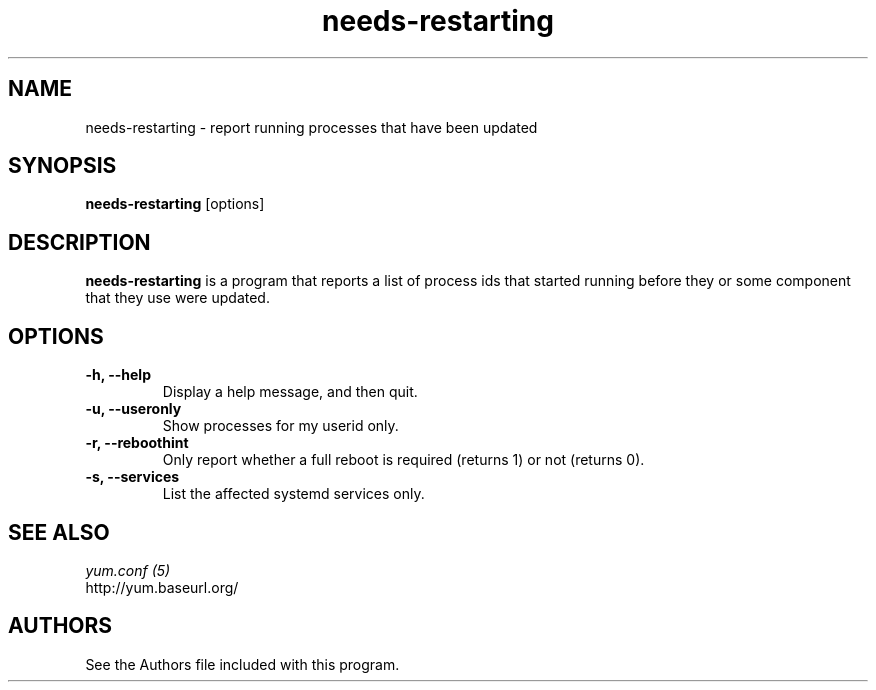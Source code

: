 .\" needs-restarting
.TH "needs-restarting" "1" "13 January 2013" "" ""
.SH "NAME"
needs-restarting \- report running processes that have been updated
.SH "SYNOPSIS"
\fBneeds-restarting\fP [options]
.SH "DESCRIPTION"
.PP
\fBneeds-restarting\fP is a program that reports a list of process ids that
started running before they or some component that they use were updated.
.PP
.SH "OPTIONS"
.IP "\fB\-h, \-\-help\fP"
Display a help message, and then quit.
.IP "\fB\-u, \-\-useronly\fP"
Show processes for my userid only.
.IP "\fB\-r, \-\-reboothint\fP"
Only report whether a full reboot is required (returns 1) or not (returns 0).
.IP "\fB\-s, \-\-services\fP"
List the affected systemd services only.

.PP
.SH "SEE ALSO"
.nf
.I yum.conf (5)
http://yum.baseurl.org/
.fi

.PP
.SH "AUTHORS"
.nf
See the Authors file included with this program.
.fi
